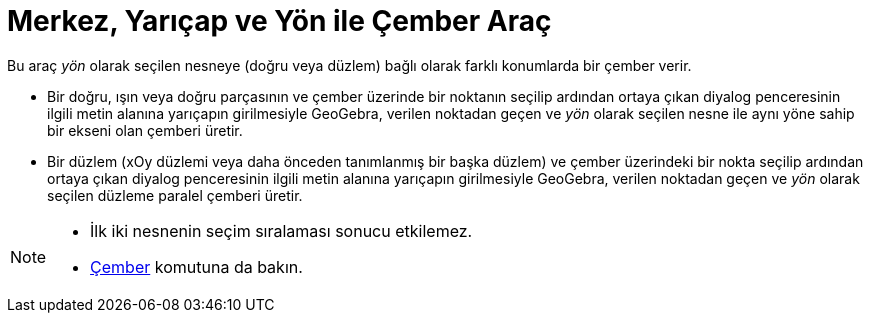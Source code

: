 = Merkez, Yarıçap ve Yön ile Çember Araç
ifdef::env-github[:imagesdir: /tr/modules/ROOT/assets/images]

Bu araç _yön_ olarak seçilen nesneye (doğru veya düzlem) bağlı olarak farklı konumlarda bir çember verir.

* Bir doğru, ışın veya doğru parçasının ve çember üzerinde bir noktanın seçilip ardından ortaya çıkan diyalog
penceresinin ilgili metin alanına yarıçapın girilmesiyle GeoGebra, verilen noktadan geçen ve _yön_ olarak seçilen nesne
ile aynı yöne sahip bir ekseni olan çemberi üretir.
* Bir düzlem (xOy düzlemi veya daha önceden tanımlanmış bir başka düzlem) ve çember üzerindeki bir nokta seçilip
ardından ortaya çıkan diyalog penceresinin ilgili metin alanına yarıçapın girilmesiyle GeoGebra, verilen noktadan geçen
ve _yön_ olarak seçilen düzleme paralel çemberi üretir.

[NOTE]
====

* İlk iki nesnenin seçim sıralaması sonucu etkilemez.
* xref:/commands/Çember.adoc[Çember] komutuna da bakın.

====
